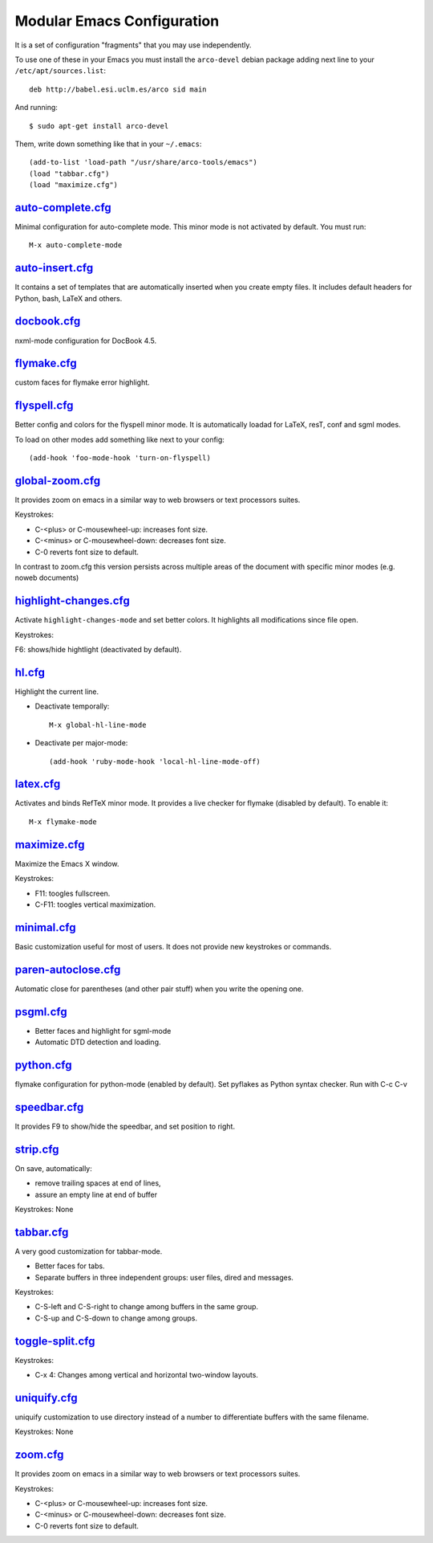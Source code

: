 ===========================
Modular Emacs Configuration
===========================

It is a set of configuration "fragments" that you may use independently.

To use one of these in your Emacs you must install the ``arco-devel`` debian
package adding next line to your ``/etc/apt/sources.list``::

  deb http://babel.esi.uclm.es/arco sid main

And running::

  $ sudo apt-get install arco-devel

Them, write down something like that in your ``~/.emacs``::

  (add-to-list 'load-path "/usr/share/arco-tools/emacs")
  (load "tabbar.cfg")
  (load "maximize.cfg")


.. Local Variables:
..  coding: utf-8
..  mode: flyspell
..  ispell-local-dictionary: "american"
.. End:

`auto-complete.cfg <http://arco.esi.uclm.es/svn/public/prj/arco-tools/emacs/config/auto-complete.cfg.el>`_
==========================================================================================================

Minimal configuration for auto-complete mode. This minor mode is not
activated by default. You must run::

  M-x auto-complete-mode

`auto-insert.cfg <http://arco.esi.uclm.es/svn/public/prj/arco-tools/emacs/config/auto-insert.cfg.el>`_
======================================================================================================

It contains a set of templates that are automatically inserted when you
create empty files. It includes default headers for Python, bash, LaTeX and
others.

`docbook.cfg <http://arco.esi.uclm.es/svn/public/prj/arco-tools/emacs/config/docbook.cfg.el>`_
==============================================================================================

nxml-mode configuration for DocBook 4.5.

`flymake.cfg <http://arco.esi.uclm.es/svn/public/prj/arco-tools/emacs/config/flymake.cfg.el>`_
==============================================================================================

custom faces for flymake error highlight.

`flyspell.cfg <http://arco.esi.uclm.es/svn/public/prj/arco-tools/emacs/config/flyspell.cfg.el>`_
================================================================================================

Better config and colors for the flyspell minor mode.
It is automatically loadad for LaTeX, resT, conf and sgml modes.

To load on other modes add something like next to your config::

  (add-hook 'foo-mode-hook 'turn-on-flyspell)

`global-zoom.cfg <http://arco.esi.uclm.es/svn/public/prj/arco-tools/emacs/config/global-zoom.cfg.el>`_
======================================================================================================

It provides zoom on emacs in a similar way to web browsers or text processors suites.

Keystrokes:

- C-<plus> or C-mousewheel-up: increases font size.
- C-<minus> or C-mousewheel-down: decreases font size.
- C-0 reverts font size to default.

In contrast to zoom.cfg this version persists across multiple areas
of the document with specific minor modes (e.g. noweb documents)

`highlight-changes.cfg <http://arco.esi.uclm.es/svn/public/prj/arco-tools/emacs/config/highlight-changes.cfg.el>`_
==================================================================================================================

Activate ``highlight-changes-mode`` and set better colors. It highlights all
modifications since file open.

Keystrokes:

F6: shows/hide hightlight (deactivated by default).

`hl.cfg <http://arco.esi.uclm.es/svn/public/prj/arco-tools/emacs/config/hl.cfg.el>`_
====================================================================================

Highlight the current line.

- Deactivate temporally::

    M-x global-hl-line-mode

- Deactivate per major-mode::

    (add-hook 'ruby-mode-hook 'local-hl-line-mode-off)

`latex.cfg <http://arco.esi.uclm.es/svn/public/prj/arco-tools/emacs/config/latex.cfg.el>`_
==========================================================================================

Activates and binds RefTeX minor mode.
It provides a live checker for flymake (disabled by default). To enable it::

  M-x flymake-mode

`maximize.cfg <http://arco.esi.uclm.es/svn/public/prj/arco-tools/emacs/config/maximize.cfg.el>`_
================================================================================================

Maximize the Emacs X window.

Keystrokes:

- F11: toogles fullscreen.
- C-F11: toogles vertical maximization.

`minimal.cfg <http://arco.esi.uclm.es/svn/public/prj/arco-tools/emacs/config/minimal.cfg.el>`_
==============================================================================================

Basic customization useful for most of users. It does not provide new keystrokes or
commands.

`paren-autoclose.cfg <http://arco.esi.uclm.es/svn/public/prj/arco-tools/emacs/config/paren-autoclose.cfg.el>`_
==============================================================================================================

Automatic close for parentheses (and other pair stuff) when you write the
opening one.

`psgml.cfg <http://arco.esi.uclm.es/svn/public/prj/arco-tools/emacs/config/psgml.cfg.el>`_
==========================================================================================

- Better faces and highlight for sgml-mode
- Automatic DTD detection and loading.

`python.cfg <http://arco.esi.uclm.es/svn/public/prj/arco-tools/emacs/config/python.cfg.el>`_
============================================================================================

flymake configuration for python-mode (enabled by default).
Set pyflakes as Python syntax checker. Run with C-c C-v

`speedbar.cfg <http://arco.esi.uclm.es/svn/public/prj/arco-tools/emacs/config/speedbar.cfg.el>`_
================================================================================================

It provides F9 to show/hide the speedbar, and set position to right.

`strip.cfg <http://arco.esi.uclm.es/svn/public/prj/arco-tools/emacs/config/strip.cfg.el>`_
==========================================================================================

On save, automatically:

- remove trailing spaces at end of lines,
- assure an empty line at end of buffer

Keystrokes: None

`tabbar.cfg <http://arco.esi.uclm.es/svn/public/prj/arco-tools/emacs/config/tabbar.cfg.el>`_
============================================================================================

A very good customization for tabbar-mode.

- Better faces for tabs.
- Separate buffers in three independent groups: user files, dired and messages.

Keystrokes:

- C-S-left and C-S-right to change among buffers in the same group.
- C-S-up and C-S-down to change among groups.

`toggle-split.cfg <http://arco.esi.uclm.es/svn/public/prj/arco-tools/emacs/config/toggle-split.cfg.el>`_
========================================================================================================

Keystrokes:

- C-x 4: Changes among vertical and horizontal two-window layouts.

`uniquify.cfg <http://arco.esi.uclm.es/svn/public/prj/arco-tools/emacs/config/uniquify.cfg.el>`_
================================================================================================

uniquify customization to use directory instead of a number to differentiate
buffers with the same filename.

Keystrokes: None

`zoom.cfg <http://arco.esi.uclm.es/svn/public/prj/arco-tools/emacs/config/zoom.cfg.el>`_
========================================================================================

It provides zoom on emacs in a similar way to web browsers or text processors suites.

Keystrokes:

- C-<plus> or C-mousewheel-up: increases font size.
- C-<minus> or C-mousewheel-down: decreases font size.
- C-0 reverts font size to default.

